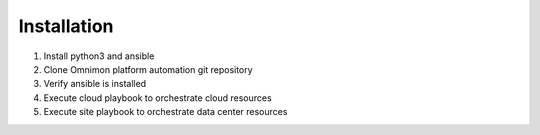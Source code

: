 Installation
============

#. Install python3 and ansible
#. Clone Omnimon platform automation git repository
#. Verify ansible is installed
#. Execute cloud playbook to orchestrate cloud resources
#. Execute site playbook to orchestrate data center resources
